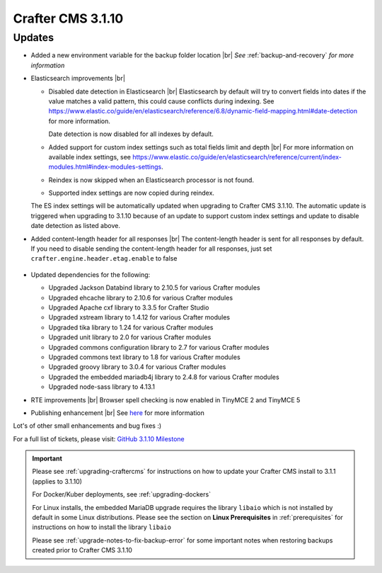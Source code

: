 .. index:: Crafter CMS 3.1.10 Release Notes

------------------
Crafter CMS 3.1.10
------------------

^^^^^^^
Updates
^^^^^^^

* Added a new environment variable for the backup folder location |br|
  *See* :ref:`backup-and-recovery` *for more information*

* Elasticsearch improvements |br|

  * Disabled date detection in Elasticsearch |br|
    Elasticsearch by default will try to convert fields into dates if the value matches a valid pattern, this could cause conflicts during indexing. See https://www.elastic.co/guide/en/elasticsearch/reference/6.8/dynamic-field-mapping.html#date-detection for more information.

    Date detection is now disabled for all indexes by default.

  * Added support for custom index settings such as total fields limit and depth |br|
    For more information on available index settings, see  https://www.elastic.co/guide/en/elasticsearch/reference/current/index-modules.html#index-modules-settings.

  * Reindex is now skipped when an Elasticsearch processor is not found.

  * Supported index settings are now copied during reindex.

  The ES index settings will be automatically updated when upgrading to Crafter CMS 3.1.10.  The automatic update is triggered when upgrading to 3.1.10 because of an update to support custom index settings and update to disable date detection as listed above.

* Added content-length header for all responses |br|
  The content-length header is sent for all responses by default.  If you need to disable sending the content-length header for all responses, just set ``crafter.engine.header.etag.enable`` to false

     .. code-block::  xml
        :caption: *TOMCAT/shared/classes/crafter/engine/extension/server-config.properties*

        # Indicates if the 'etag' header should be added
        crafter.engine.header.etag.enable=true

* Updated dependencies for the following:

  * Upgraded Jackson Databind library to 2.10.5 for various Crafter modules
  * Upgraded ehcache library to 2.10.6 for various Crafter modules
  * Upgraded Apache cxf library to 3.3.5 for Crafter Studio
  * Upgraded xstream library to 1.4.12 for various Crafter modules
  * Upgraded tika library to 1.24 for various Crafter modules
  * Upgraded unit library to 2.0 for various Crafter modules
  * Upgraded commons configuration library to 2.7 for various Crafter modules
  * Upgraded commons text library to 1.8 for various Crafter modules
  * Upgraded groovy library to 3.0.4 for various Crafter modules
  * Upgraded the embedded mariadb4j library to 2.4.8 for various Crafter modules
  * Upgraded node-sass library to 4.13.1

* RTE improvements |br|
  Browser spell checking is now enabled in TinyMCE 2 and TinyMCE 5

* Publishing enhancement |br|
  See `here <https://github.com/craftercms/craftercms/issues/4315>`__ for more information


Lot's of other small enhancements and bug fixes :)

For a full list of tickets, please visit: `GitHub 3.1.10 Milestone <https://github.com/craftercms/craftercms/milestone/66?closed=1>`_

.. important::

    Please see :ref:`upgrading-craftercms` for instructions on how to update your Crafter CMS install to 3.1.1 (applies to 3.1.10)

    For Docker/Kuber deployments, see :ref:`upgrading-dockers`

    For Linux installs, the embedded MariaDB upgrade requires the library ``libaio`` which is not installed by default in some Linux distributions.  Please see the section on **Linux Prerequisites** in :ref:`prerequisites` for instructions on how to install the library ``libaio``

    Please see :ref:`upgrade-notes-to-fix-backup-error` for some important notes when restoring backups created prior to Crafter CMS 3.1.10

